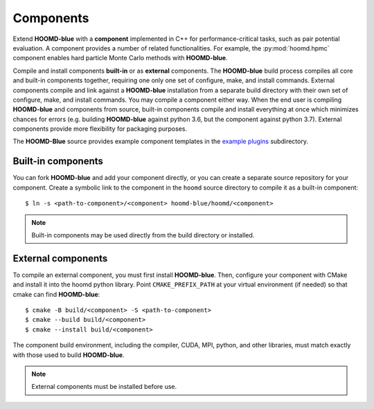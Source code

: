 .. Copyright (c) 2009-2023 The Regents of the University of Michigan.
.. Part of HOOMD-blue, released under the BSD 3-Clause License.

Components
==========

Extend **HOOMD-blue** with a **component** implemented in C++ for performance-critical tasks, such
as pair potential evaluation. A component provides a number of related functionalities. For example,
the :py:mod:`hoomd.hpmc` component enables hard particle Monte Carlo methods with **HOOMD-blue**.

Compile and install components **built-in** or as **external** components. The **HOOMD-blue** build
process compiles all core and built-in components together, requiring one only one set of configure,
make, and install commands. External components compile and link against a **HOOMD-blue**
installation from a separate build directory with their own set of configure, make, and install
commands. You may compile a component either way. When the end user is compiling **HOOMD-blue** and
components from source, built-in components compile and install everything at once which minimizes
chances for errors (e.g. building **HOOMD-blue** against python 3.6, but the component against
python 3.7). External components provide more flexibility for packaging purposes.

The **HOOMD-Blue** source provides example component templates in the `example plugins`_
subdirectory.

.. _example plugins: https://github.com/glotzerlab/hoomd-blue/tree/trunk-patch/example_plugins

Built-in components
-------------------

You can fork **HOOMD-blue** and add your component directly, or you can create a separate source
repository for your component. Create a symbolic link to the component in the ``hoomd`` source
directory to compile it as a built-in component::

  $ ln -s <path-to-component>/<component> hoomd-blue/hoomd/<component>

.. note::

    Built-in components may be used directly from the build directory or installed.

External components
-------------------

To compile an external component, you must first install **HOOMD-blue**. Then, configure your component
with CMake and install it into the hoomd python library. Point ``CMAKE_PREFIX_PATH`` at your virtual
environment (if needed) so that cmake can find **HOOMD-blue**::

  $ cmake -B build/<component> -S <path-to-component>
  $ cmake --build build/<component>
  $ cmake --install build/<component>

The component build environment, including the compiler, CUDA, MPI, python, and other libraries,
must match exactly with those used to build **HOOMD-blue**.

.. note::

    External components must be installed before use.

